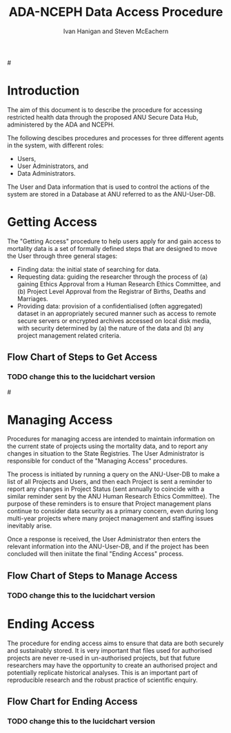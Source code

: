 #+TITLE:ADA-NCEPH Data Access Procedure 
#+AUTHOR: Ivan Hanigan and Steven McEachern
#+email: ivan.hanigan@anu.edu.au
#+LaTeX_CLASS: article
#+LaTeX_CLASS_OPTIONS: [a4paper]
#+LATEX: \tableofcontents
#+LATEX_HEADER: \usepackage{pdfpages}

#\clearpage
* COMMENT TODOLIST
** TODO Ivan send graphivis lowlevel versions to Steve by noon Fri (also NCEPH policy)
** TODO Steve review and comment
** TODO Ivan to revise lucidchart highlevel version on Mon-Tues
** TODO Ivan finalise and send to BDM by Wed-ish, CC Steve
* Introduction 
The aim of this document is to describe the procedure for accessing restricted health data through the proposed ANU Secure Data Hub, administered by the ADA and NCEPH.

The following descibes procedures and processes for three different agents in the system, with different roles:
- Users,
- User Administrators, and 
- Data Administrators.

The User and Data information that is used to control the actions of the system are stored in a Database at ANU referred to as the ANU-User-DB.
\newpage
* COMMENT graphviz code
#+name:flowdiagram
#+begin_src R :session *R* :tangle DataAccessFlowDiagram.r :exports none :eval no
  ###########################################################################
  # newnode: mortalityAccessFlowDiagram
  # REQUIRES THE DISENTANGLE REPO FROM https://github.com/ivanhanigan/disentangle
  # Clone into a tools directory, or change the following line
  source('~/tools/disentangle/src/newnode.r')
#+end_src
* Getting Access
The "Getting Access" procedure to help users apply for and gain access to mortality data is a set of formally defined steps that are designed to move the User through three general stages:
- Finding data: the initial state of searching for data.
- Requesting data: guiding the researcher through the process of (a) gaining Ethics Approval from a Human Research Ethics Committee, and (b) Project Level Approval from the Registrar of Births, Deaths and Marriages.
- Providing data: provision of a confidentialised (often aggregated) dataset in an appropriately secured manner such as access to remote secure servers or encrypted archives accessed on local disk media, with security determined by (a) the nature of the data and (b) any project management related criteria.

** COMMENT src
#+begin_src R :session *R* :tangle DataAccessFlowDiagram.r :exports none :eval no
      ###########################################################################
      # Getting access
      
      nodes <- newnode(name='Browse Catalogue',
                       inputs = 'Search for Data',
                       outputs = 'Request Access',
                       newgraph = T
                       )
      ## NEEDS ETHICS COMMITTEE PROCESS HERE
      
      nodes <- newnode(name= 'Get Ethics Committee Approval',
                      inputs='Request Access',
                       outputs = 'Ethics Committee Approves Project')
       
      nodes <- newnode(name= 'Add Study Description in ANU-User-DB',
                      inputs= 'Ethics Committee Approves Project'
                       )
     
      nodes <- newnode(name = 'BDM Reviews Project Application',
                       inputs = 'Add Study Description in ANU-User-DB'
                       )
      ## INSERT BDM APPROVAL PROCESS HERE
      
      nodes <- newnode(name='Approve Access',
                       inputs = 'BDM Reviews Project Application'
      
                       )
      
      nodes <- newnode(name='Deny Access',
                       inputs = 'BDM Reviews Project Application'
      
      )
      
      
      
      ###########################################################################
      # Provide data
      # nodes <- newnode(name='Add to Study Description in ANU-User-DB',
      #                  inputs='Request Access',
      #                  outputs= 'Review Application',
      #
      #                  )
      
      # notify approval
      
      nodes <- newnode(name='Notify User of Approval',
                       inputs='Approve Access',
                       outputs='Add Access Record in ANU-User-DB',
                       )
      
      # or record why not
      
      nodes <- newnode(name='Notify User of Non-approval',
                       inputs='Deny Access',
                       outputs='Note Reason in Study Description in ANU-User-DB',
                       )
      
      
      
      nodes <- newnode(name='Give access to Restricted Server', newgraph = F,
                       inputs = 'Add Access Record in ANU-User-DB'
                       )
      
      
      nodes <- newnode(name='Extract to Restricted Server', newgraph = F,
                       inputs = 'Give access to Restricted Server'
                       )
      
      nodes <- newnode(name= 'Store data extract in appropriate location', newgraph = F,
                       inputs = c('Extract to Restricted Server'),
                       outputs = c('Low Risk Data')
                       )
      
      nodes <- newnode(name = 'CSV',
                       inputs = 'Low Risk Data')
      
      nodes <- newnode(name = 'High Risk Data', outputs =
                       c('Database schema', 'Rstudio user workspace'),
                       inputs = 'Store data extract in appropriate location'
                       )
      
      nodes <- newnode(name= 'Add File Record to ANU-User-DB', newgraph = F,
                       inputs = c('CSV', 'Database schema', 'Rstudio user workspace'),
      
      
                       outputs = c('Notify User of Access')
      )
      
      nodes <- newnode(name = 'Modify file and access records in ANU-User-DB',
                       inputs = 'Notify User of Access')
      
#+end_src  
** COMMENT plot nodes
#+begin_src R :session *R* :tangle DataAccessFlowDiagram.r  :exports none :eval no   
    
  dev.copy2pdf(file='DataAccessFlowDiagram-GettingAccess.pdf')
  dev.off()
    
#+end_src
** Flow Chart of Steps to Get Access
*** TODO change this to the lucidchart version
#\includepdf{DataAccessFlowDiagram-GettingAccess.pdf}
\begin{figure}[!h]
\centering
\includegraphics[width=\textwidth]{DataAccessFlowDiagram-GettingAccess.pdf}
\caption{Flow Diagram of Getting Access}
\label{fig:DataAccessFlowDiagram-GettingAccess}
\end{figure}
\clearpage

* Managing Access
Procedures for managing access are intended to maintain information on the current state of projects using the mortality data, and to report any changes in situation to the State Registries. The User Administrator is responsible for conduct of the "Managing Access" procedures.

The process is initiated by running a query on the ANU-User-DB to make a list of all Projects and Users, and then each Project is sent a reminder to report any changes in Project Status (sent annually to coincide with a similar reminder sent by the ANU Human Research Ethics Committee). The purpose of these reminders is to ensure that Project management plans continue to consider data security as a primary concern, even during long multi-year projects where many project management and staffing issues inevitably arise.

Once a response is received, the User Administrator then enters the relevant information into the ANU-User-DB, and if the project has been concluded will then iniitate the final "Ending Access" process.

** COMMENT src
#+begin_src R :session *R* :tangle DataAccessFlowDiagram.r :exports none :eval no 
  ###########################################################################
  # newnode Manage Access
  
  nodes <- newnode(name= 'List Current Users',
                   inputs = c('Modify file access record in ANU-User-DB'),
                   outputs = c('Email Users'),
                   newgraph = T
                   )
  
  nodes <- newnode(name= 'Receive Reminder',
                   inputs = c('Email Users')
  
                   )
  
  nodes <- newnode(name= 'Report Status',
                   inputs = c('Receive Reminder'),
                   outputs = c('No Change', 'Changed Status')
                   )
  
  
  nodes <- newnode(name= 'Input Response',
                   inputs = c('No Change', 'Changed Status'),
                   outputs = c('Write Report',
                   'Modify file access record in ANU-User-DB', 'Review Report'))
#+end_src
** COMMENT plot nodes
#+name:plotnodes
#+begin_src R :session *R* :tangle DataAccessFlowDiagram.r :exports none :eval no
################################################################
# name:plotnodes
    dev.copy2pdf(file='DataAccessFlowDiagram-ManagingAccess.pdf')
    dev.off()

#+end_src

** Flow Chart of Steps to Manage Access
*** TODO change this to the lucidchart version
\begin{figure}[!h]
\centering
\includegraphics[width=\textwidth]{DataAccessFlowDiagram-ManagingAccess.pdf}
\caption{Flow Diagram of Managing Access}
\label{fig:DataAccessFlowDiagram-ManagingAccess}
\end{figure}
\clearpage


* Ending Access
The procedure for ending access aims to ensure that data are both securely and sustainably stored.  It is very important that files used for authorised projects are never re-used in un-authorised projects, but that future researchers may have the opportunity to create an authorised project and potentially replicate historical analyses.  This is an important part of reproducible research and the robust practice of scientific enquiry.

** COMMENT src
#+begin_src R :session *R* :tangle DataAccessFlowDiagram.r :exports none :eval no   
  ###########################################################################
  # newnode End Access
  nodes <- newnode(name= 'Query Registered End Dates',
                   inputs = c('Start Periodic Review'),
                   outputs = c('Send Prompt to Users'),
                   newgraph = T)
  
  nodes <- newnode(name= 'User Receives Prompt',
                   inputs = c('Send Prompt to Users')
                   )
  
  nodes <- newnode(name= 'User Reviews Status',
                   inputs = c('User Receives Prompt'),
                   outputs = c('Project Continuing', 'Project Concluded')
                   )
  
  nodes <- newnode(name= 'Request Extension',
                   inputs = c('Project Continuing'),
                   outputs = 'Extension of Access Implemented'
                   )
  
  nodes <- newnode(name= 'Low Risk Data',
                   inputs = c('Project Concluded')
  
                   )
  
  nodes <- newnode(name= 'High Risk Data',
                   inputs = c('Project Concluded')
  
                   )
  
  nodes <- newnode(name = 'User Creates Data Archives Package',
                   inputs = 'Low Risk Data'
                   )
  
  nodes <- newnode(name = 'Data Admin Creates Data Archives Package',
                   inputs = 'High Risk Data'
                   )
  
  nodes <- newnode(name = 'Data Admin Stores Data',
                   inputs = 'Data Admin Creates Data Archives Package',
                   outputs = c('Notify User Admin of Storage',
                     'Notify User of Storage',
                   'Notify Registries of Project Conclusion')
                   )
  
  nodes <- newnode(name= 'Data Archives Receives Data',
                   inputs = c('User Creates Data Archives Package')
                   )
  
  nodes <- newnode(name= 'Store Archive Data',
                   inputs = 'Data Archives Receives Data',
                   outputs = c('Notify User of Archive Storage',
                   'Notify Registries of Project Conclusion')
                   )
  
  nodes <- newnode(name= 'User Data Archiving',
                   inputs = 'Notify User of Archive Storage',
                   outputs = c('User Destroys Data',
                   'User Stores Data and Informs User Admin of Security')
                   )
  
  nodes <-  newnode(name = 'User Admin Records Status in ANU-User-DB',
                    inputs =
                    'User Stores Data and Informs User Admin of Security'
                    )
  
#+end_src
** COMMENT plot nodes
#+name:plotnodes
#+begin_src R :session *R* :tangle DataAccessFlowDiagram.r :exports none :eval no
  ################################################################
  # name:plotnodes
      dev.copy2pdf(file='DataAccessFlowDiagram-EndAccess.pdf')
      dev.off()
  
#+end_src

** Flow Chart for Ending Access
*** TODO change this to the lucidchart version

\begin{figure}[!h]
\centering
\includegraphics[width=\textwidth]{DataAccessFlowDiagram-EndAccess.pdf}
\caption{Flow Diagram for Ending Access}
\label{fig:DataAccessFlowDiagram-EndAccess}
\end{figure}
\clearpage

* COMMENT Visualise the Data Access Process

** COMMENT plot nodes
#+begin_src R :session *R* :tangle no :exports none :eval no   
  
  source('DataAccessFlowDiagram.r')
  
  # NB this needs to be run with edits to the above codes 
  #dev.copy2pdf(file='DataAccessFlowDiagram-AllNodes.pdf')
  #dev.off()
  
#+end_src
